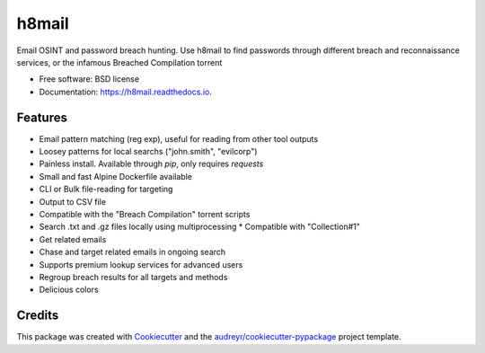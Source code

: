 ======
h8mail
======

.. image:: https://i.postimg.cc/LXR6Jq8Y/logo-transparent.png
        ::target: https://github.com/khast3x/h8mail

.. image:: https://img.shields.io/pypi/v/h8mail.svg
        :target: https://pypi.python.org/pypi/h8mail

.. image:: https://img.shields.io/travis/khast3x/h8mail.svg
        :target: https://travis-ci.org/khast3x/h8mail






Email OSINT and password breach hunting. Use h8mail to find passwords through different breach and reconnaissance services, or the infamous Breached Compilation torrent


* Free software: BSD license
* Documentation: https://h8mail.readthedocs.io.


Features
--------

* Email pattern matching (reg exp), useful for reading from other tool outputs
* Loosey patterns for local searchs ("john.smith", "evilcorp") 
* Painless install. Available through `pip`, only requires `requests`
* Small and fast Alpine Dockerfile available
* CLI or Bulk file-reading for targeting
* Output to CSV file
* Compatible with the "Breach Compilation" torrent scripts
* Search .txt and .gz files locally using multiprocessing
  * Compatible with "Collection#1"
* Get related emails
* Chase and target related emails in ongoing search
* Supports premium lookup services for advanced users
* Regroup breach results for all targets and methods
* Delicious colors

Credits
-------

This package was created with Cookiecutter_ and the `audreyr/cookiecutter-pypackage`_ project template.

.. _Cookiecutter: https://github.com/audreyr/cookiecutter
.. _`audreyr/cookiecutter-pypackage`: https://github.com/audreyr/cookiecutter-pypackage


